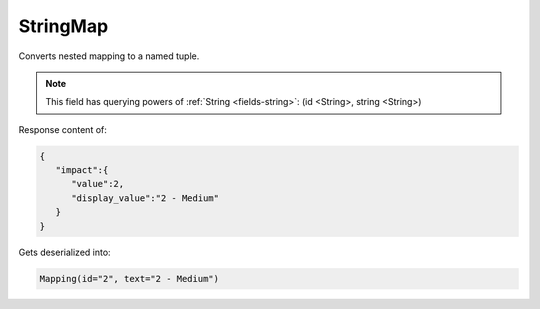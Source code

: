 StringMap
---------

Converts nested mapping to a named tuple.

.. note::

    This field has querying powers of :ref:`String <fields-string>`: (id <String>, string <String>)

Response content of:

.. code-block:: json

    {
       "impact":{
          "value":2,
          "display_value":"2 - Medium"
       }
    }

Gets deserialized into:

.. code-block:: python

    Mapping(id="2", text="2 - Medium")
